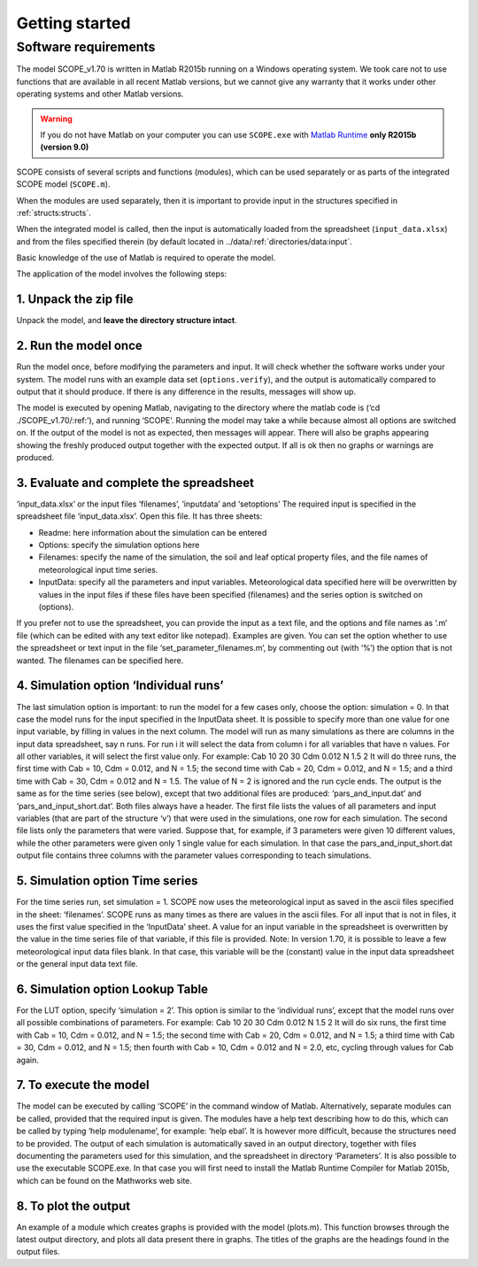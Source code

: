 Getting started
====================

Software requirements
''''''''''''''''''''''''

The model SCOPE_v1.70 is written in Matlab R2015b running on a Windows operating system. We took care not to use functions that are available in all recent Matlab versions, but we cannot give any warranty that it works under other operating systems and other Matlab versions.

.. warning::
    If you do not have Matlab on your computer you can use ``SCOPE.exe`` with `Matlab Runtime`_ **only R2015b (version 9.0)**


.. _Matlab Runtime: https://nl.mathworks.com/products/compiler/matlab-runtime.html

SCOPE consists of several scripts and functions (modules), which can be used separately or as parts of the integrated SCOPE model (``SCOPE.m``).

When the modules are used separately, then it is important to provide input in the structures specified in :ref:`structs:structs`.

When the integrated model is called, then the input is automatically loaded from the spreadsheet (``input_data.xlsx``) and from the files specified therein (by default located in ../data/:ref:`directories/data:input`.

Basic knowledge of the use of Matlab is required to operate the model.

The application of the model involves the following steps:

1.	Unpack the zip file
-------------------------------
Unpack the model, and **leave the directory structure intact**.

2.	Run the model once
------------------------------
Run the model once, before modifying the parameters and input. It will check whether the software works under your system. The model runs with an example data set (``options.verify``), and the output is automatically compared to output that it should produce. If there is any difference in the results, messages will show up.

The model is executed by opening Matlab, navigating to the directory where the matlab code is (‘cd ./SCOPE_v1.70/:ref:’), and running ‘SCOPE’. Running the model may take a while because almost all options are switched on. If the output of the model is not as expected, then messages will appear. There will also be graphs appearing showing the freshly produced output together with the expected output. If all is ok then no graphs or warnings are produced.

3.	Evaluate and complete the spreadsheet
-----------------------------------------------
‘input_data.xlsx’ or the input files ‘filenames’, ‘inputdata’ and ‘setoptions’
The required input is specified in the spreadsheet file ‘input_data.xlsx’. Open this file. It has three sheets:

-	Readme:  here information about the simulation can be entered
-	Options: specify the simulation options here
-	Filenames:  specify the name of the simulation, the soil and leaf optical property files, and the file names of meteorological input time series.
-	InputData:  specify all the parameters and input variables. Meteorological data specified here will be overwritten by values in the input files if these files have been specified (filenames) and the series option is switched on (options).

If you prefer not to use the spreadsheet, you can provide the input as a text file, and the options and file names as ‘.m’ file (which can be edited with any text editor like notepad). Examples are given. You can set the option whether to use the spreadsheet or text input in the file ‘set_parameter_filenames.m’, by commenting out (with ‘%’) the option that is not wanted. The filenames can be specified here.

4.	Simulation option ‘Individual runs’
---------------------------------------------
The last simulation option is important: to run the model for a few cases only, choose the option: simulation = 0. In that case the model runs for the input specified in the InputData sheet. It is possible to specify more than one value for one input variable, by filling in values in the next column. The model will run as many simulations as there are columns in the input data spreadsheet, say n runs. For run i it will select the data from column i for all variables that have n values. For all other variables, it will select the first value only. For example:
Cab  	10 	20 	30
Cdm 	0.012
N 	1.5 	2
It will do three runs, the first time with Cab = 10, Cdm = 0.012, and N = 1.5;  the second time with Cab = 20, Cdm = 0.012, and N = 1.5;  and a third time with Cab = 30, Cdm = 0.012 and N = 1.5.  The value of N = 2 is ignored and the run cycle ends.
The output is the same as for the time series (see below), except that two additional files are produced: ‘pars_and_input.dat’ and ‘pars_and_input_short.dat’. Both files always have a header. The first file lists the values of all parameters and input variables (that are part of the structure ‘v’) that were used in the simulations, one row for each simulation. The second file lists only the parameters that were varied. Suppose that, for example, if 3 parameters were given 10 different values, while the other parameters were given only 1 single value for each simulation. In that case the pars_and_input_short.dat output file contains three columns with the parameter values corresponding to teach simulations.

5.	Simulation option Time series
------------------------------------------

For the time series run, set simulation = 1. SCOPE now uses the meteorological input as saved in the ascii files specified in the sheet: ‘filenames’. SCOPE runs as many times as there are values in the ascii files. For all input that is not in files, it uses the first value specified in the ‘InputData’ sheet. A value for an input variable in the spreadsheet is overwritten by the value in the time series file of that variable, if this file is provided.
Note: In version 1.70, it is possible to leave a few meteorological input data files blank. In that case, this variable will be the (constant) value in the input data spreadsheet or the general input data text file.

6.	Simulation option Lookup Table
----------------------------------------

For the LUT option, specify ‘simulation = 2’. This option is similar to the ‘individual runs’, except that the model runs over all possible combinations of parameters. For example:
Cab  	10 	20 	30
Cdm 	0.012
N 	1.5 	2
It will do six runs, the first time with Cab = 10, Cdm = 0.012, and N = 1.5;  the second time with Cab = 20, Cdm = 0.012, and N = 1.5;  a third time with Cab = 30, Cdm = 0.012, and N = 1.5;  then fourth with Cab = 10, Cdm = 0.012 and N = 2.0, etc, cycling through values for Cab again.

7.	To execute the model
----------------------------------
The model can be executed by calling ‘SCOPE’ in the command window of Matlab. Alternatively, separate modules can be called, provided that the required input is given. The modules have a help text describing how to do this, which can be called by typing ‘help modulename’, for example: ‘help ebal’. It is however more difficult, because the structures need to be provided.
The output of each simulation is automatically saved in an output directory, together with files documenting the parameters used for this simulation, and the spreadsheet in directory ‘Parameters’.
It is also possible to use the executable SCOPE.exe. In that case you will first need to install the Matlab Runtime Compiler for Matlab 2015b, which can be found on the Mathworks web site.

8.	To plot the output
-------------------------------
An example of a module which creates graphs is provided with the model (plots.m). This function browses through the latest output directory, and plots all data present there in graphs. The titles of the graphs are the headings found in the output files.
